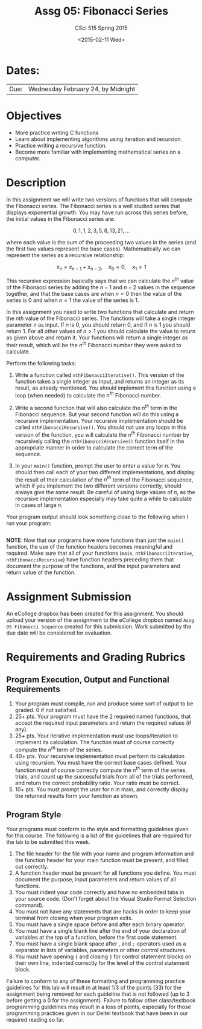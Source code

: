 #+TITLE:     Assg 05: Fibonacci Series
#+AUTHOR:    CSci 515 Spring 2015
#+EMAIL:     derek@harter.pro
#+DATE:      <2015-02-11 Wed>
#+DESCRIPTION: Assg 05
#+OPTIONS:   H:4 num:nil toc:nil
#+OPTIONS:   TeX:t LaTeX:t skip:nil d:nil todo:nil pri:nil tags:not-in-toc
#+LATEX_HEADER: \usepackage{minted}
#+LaTeX_HEADER: \usemintedstyle{default}

* Dates:
| Due: | Wednesday February 24, by Midnight |

* Objectives
- More practice writing C functions
- Learn about implementing algorithms using iteration and recursion.
- Practice writing a recursive function.
- Become more familiar with implementing mathematical series on a computer.

* Description
In this assignment we will write two versions of functions that will
compute the Fibonacci series.  The Fibonacci series is a well studied
series that displays exponential growth.  You may have run across this
series before, the initial values in the Fibonacci series are:

$$
0, 1, 1, 2, 3, 5, 8, 13, 21, ...
$$

where each value is the sum of the proceeding two values in the series
(and the first two values represent the base cases).  Mathematically
we can represent the series as a recursive relationship:

$$
x_n = x_{n-1} + x_{n-2}, \quad x_0 = 0, \quad x_1 = 1
$$

This recursive expression basically says that we can calculate the
$n^{th}$ value of the Fibonacci series by adding the $n-1$ and $n-2$
values in the sequence together, and that the base cases are when $n=0$
then the value of the series is $0$ and when $n=1$ the value of the
series is $1$.

In this assignment you need to write two functions that calculate
and return the $nth$ value of the Fibonacci series.  The functions
will take a single integer parameter $n$ as input.  If $n$ is 0, you
should return 0, and if $n$ is 1 you should return 1.  For all other
values of $n>1$ you should calculate the value to return as given
above and return it.  Your functions will return a single integer
as their result, which will be the $n^{th}$ Fibonacci number they
were asked to calculate.

Perform the following tasks:

1. Write a function called ~nthFibonacciIterative()~.  This version of
   the function takes a single integer as input, and returns an
   integer as its result, as already mentioned.  You should implement
   this function using a loop (when needed) to calculate the $n^{th}$
   Fibonacci number.

2. Write a second function that will also calculate the $n^{th}$ term
   in the Fibonacci sequence.  But your second function will do this
   using a recursive implementation.  Your recursive implementation
   should be called ~nthFibonacciRecursive()~.  You should not use any
   loops in this version of the function, you will calculate the
   $n^{th}$ Fibonacci number by recursively calling the
   ~nthFibonacciRecursive()~ function itself in the appropriate manner
   in order to calculate the correct term of the sequence.

3. In your ~main()~ function, prompt the user to enter a value for $n$.
   You should then call each of your two different implementations, and
   display the result of their calculation of the $n^{th}$ term of the
   Fibonacci sequence, which if you implement the two different versions
   correctly, should always give the same result.  Be careful of using
   large values of $n$, as the recursive implementation especially may
   take quite a while to calculate in cases of large $n$.

Your program output should look something close to the following when I
run your program:

#+begin_example
#+end_example


*NOTE*: Now that our programs have more functions than just the
~main()~ function, the use of the function headers becomes meaningful
and required.  Make sure that all of your functions (~main~,
~nthFibonacciIterative~, ~nthFibonacciRecursive~) have function
headers preceding them that document the purpose of the functions, and
the input parameters and return value of the function.

* Assignment Submission

An eCollege dropbox has been created for this assignment.  You should
upload your version of the assignment to the eCollege dropbox named
~Assg 05 Fibonacci Sequence~ created for this submission.  Work
submitted by the due date will be considered for evaluation.

* Requirements and Grading Rubrics

** Program Execution, Output and Functional Requirements

1. Your program must compile, run and produce some sort of output to be
  graded. 0 if not satisfied.
1. 25+ pts.  Your program must have the 2 required named functions,
   that accept the required input parameters and return the required
   values (if any).
1. 25+ pts. Your iterative implementation must use loops/iteration to implement
   its calculation.  The function must of course correctly compute the $n^{th}$
   term of the series.
1. 40+ pts. Your recursive implementation must perform its calculation using
   recursion.  You must have the correct base cases defined.  Your function must
   of course correctly compute the $n^{th}$ term of the series.
   trials, and count up the successful trials from all of the trials performed,
   and return the correct probability ratio.  Your ratio must be correct.
1. 10+ pts. You must prompt the user for $n$ in main, and correctly display
   the returned results form your function as shown.


** Program Style

Your programs must conform to the style and formatting guidelines given for this course.
The following is a list of the guidelines that are required for the lab to be submitted
this week.

1. The file header for the file with your name and program information
  and the function header for your main function must be present, and
  filled out correctly.
1. A function header must be present for all functions you define.
  You must document the purpose, input parameters and return values
  of all functions.
1. You must indent your code correctly and have no embedded tabs in
  your source code. (Don't forget about the Visual Studio Format
  Selection command).
1. You must not have any statements that are hacks in order to keep
  your terminal from closing when your program exits.
1. You must have a single space before and after each binary operator.
1. You must have a single blank line after the end of your declaration
  of variables at the top of a function, before the first code
  statement.
1. You must have a single blank space after , and ~;~ operators used as a
  separator in lists of variables, parameters or other control
  structures.
1. You must have opening ~{~ and closing ~}~ for control statement blocks
  on their own line, indented correctly for the level of the control
  statement block.

Failure to conform to any of these formatting and programming practice
guidelines for this lab will result in at least 1/3 of the points (33)
for the assignment being removed for each guideline that is not
followed (up to 3 before getting a 0 for the assignment). Failure to
follow other class/textbook programming guidelines may result in a
loss of points, especially for those programming practices given in
our Deitel textbook that have been in our required reading so far.

